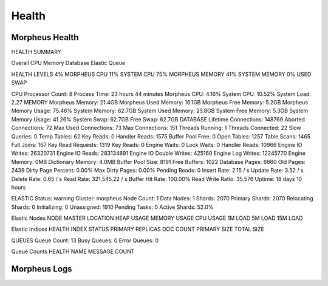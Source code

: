 Health
======

Morpheus Health
---------------

HEALTH SUMMARY

Overall
CPU
Memory
Database
Elastic
Queue


HEALTH LEVELS
4%
MORPHEUS CPU
11%
SYSTEM CPU
75%
MORPHEUS MEMORY
41%
SYSTEM MEMORY
0%
USED SWAP


CPU
Processor Count: 8  Process Time: 23 hours 44 minutes  Morpheus CPU: 4.16% System CPU: 10.52%  System Load: 2.27
MEMORY
Morpheus Memory: 21.4GB  Morpheus Used Memory: 16.1GB  Morpheus Free Memory: 5.2GB Morpheus Memory Usage: 75.46%  System Memory: 62.7GB  System Used Memory: 25.8GB System Free Memory: 5.3GB  System Memory Usage: 41.26%  System Swap: 62.7GB Free Swap: 62.7GB
DATABASE
Lifetime Connections: 148769  Aborted Connections: 72  Max Used Connections: 73 Max Connections: 151  Threads Running: 1  Threads Connected: 22 Slow Queries: 0  Temp Tables: 62  Key Reads: 0 Handler Reads: 1575  Buffer Pool Free: 0  Open Tables: 1257 Table Scans: 1465  Full Joins: 167  Key Read Requests: 1319 Key Reads: 0  Engine Waits: 0  Lock Waits: 0 Handler Reads: 10966  Engine IO Writes: 26320731  Engine IO Reads: 283134891 Engine IO Double Writes: 425160  Engine Log Writes: 12245770  Engine Memory: 0MB Dictionary Memory: 4.0MB  Buffer Pool Size: 8191  Free Buffers: 1022 Database Pages: 6660  Old Pages: 2439  Dirty Page Percent: 0.00% Max Dirty Pages: 0.00%  Pending Reads: 0  Insert Rate: 2.15 / s Update Rate: 3.52 / s  Delete Rate: 0.65 / s  Read Rate: 321,545.22 / s Buffer Hit Rate: 100.00%  Read Write Ratio: 35.576  Uptime: 18 days 10 hours


ELASTIC
Status: warning  Cluster: morpheus  Node Count: 1 Data Nodes: 1  Shards: 2070  Primary Shards: 2070 Relocating Shards: 0  Initializing: 0  Unassigned: 1910 Pending Tasks: 0  Active Shards: 52.0%


Elastic Nodes
NODE	MASTER	LOCATION	HEAP USAGE	MEMORY USAGE	CPU USAGE	1M LOAD	5M LOAD	15M LOAD

Elastic Indices
HEALTH	INDEX	STATUS	PRIMARY	REPLICAS	DOC COUNT	PRIMARY SIZE	TOTAL SIZE

QUEUES
Queue Count: 13  Busy Queues: 0  Error Queues: 0

Queue Counts
HEALTH	NAME	MESSAGE COUNT


Morpheus Logs
-------------
